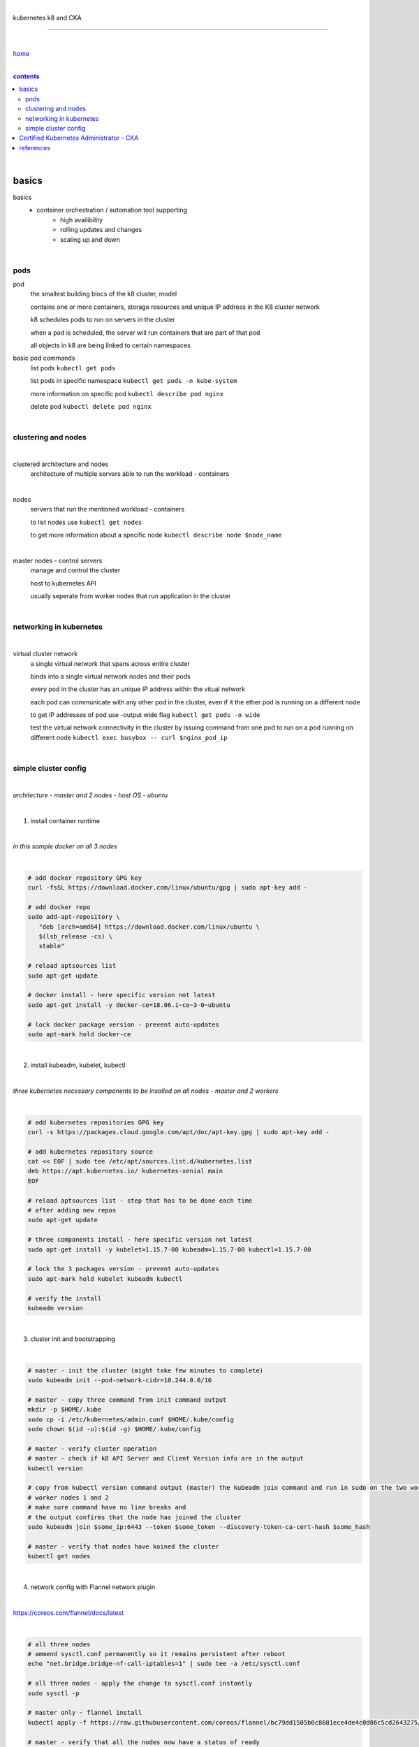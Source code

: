 |

kubernetes k8 and CKA

----

|

`home <https://github.com/risebeyondio/io>`_

|

.. comment --> depth describes headings level inclusion
.. contents:: contents
   :depth: 10

|

basics
------

basics
   - container orchestration / automation tool supporting
      - high availibility
      - rolling updates and changes
      - scaling up and down

|

pods
====

pod
   the smallest building blocs of the k8 cluster, model
   
   contains one or more containers, storage resources and unique IP address in the K8 cluster network
   
   k8 schedules pods to run on servers in the cluster
   
   when a pod is scheduled, the server will run containers that are part of that pod
   
   all objects in k8 are being linked to certain namespaces
   
basic pod commands
   list pods ``kubectl get pods``   

   list pods in specific namespace ``kubectl get pods -n kube-system``   

   more information on specific pod ``kubectl describe pod nginx``
   
   delete pod ``kubectl delete pod nginx``
   
|

clustering and nodes
====================

|

clustered architecture and nodes
   architecture of multiple servers able to run the workload - containers

|

nodes
   servers that run the mentioned workload - containers
   
   to list nodes use ``kubectl get nodes``
   
   to get more information about a specific node ``kubectl describe node $node_name`` 

|

master nodes - control servers
   manage and control the cluster
   
   host to kubernetes API
   
   usually seperate from worker nodes that run application in the cluster
   

|

networking in kubernetes
========================

|

virtual cluster network
   a single virtual network that spans across entire cluster
   
   binds into a single virtual network nodes and their pods
   
   every pod in the cluster has an unique IP address within the vitual network
   
   each pod can communicate with any other pod in the cluster, even if it the ether pod is running on a different node 
   
   to get IP addresses of pod use -output wide flag ``kubectl get pods -o wide``
   
   test the virtual network connectivity in the cluster by issuing command from one pod to run on a pod running on different node ``kubectl exec busybox -- curl $nginx_pod_ip``

|

simple cluster config
=====================

|

*architecture - master and 2 nodes - host OS - ubuntu*

|

1. install container runtime

|

*in this sample docker on all 3 nodes*

|

.. code-block:: bash
   
   # add docker repository GPG key
   curl -fsSL https://download.docker.com/linux/ubuntu/gpg | sudo apt-key add -
   
   # add docker repo
   sudo add-apt-repository \
      "deb [arch=amd64] https://download.docker.com/linux/ubuntu \
      $(lsb_release -cs) \
      stable"
      
   # reload aptsources list
   sudo apt-get update
   
   # docker install - here specific version not latest
   sudo apt-get install -y docker-ce=18.06.1~ce~3-0~ubuntu
   
   # lock docker package version - prevent auto-updates 
   sudo apt-mark hold docker-ce

|

2. install kubeadm, kubelet, kubectl 

|

*three kubernetes necessary components to be insalled on all nodes - master and 2 workers*

|

.. code-block:: bash
   
   # add kubernetes repositories GPG key
   curl -s https://packages.cloud.google.com/apt/doc/apt-key.gpg | sudo apt-key add -   
   
   # add kubernetes repository source
   cat << EOF | sudo tee /etc/apt/sources.list.d/kubernetes.list
   deb https://apt.kubernetes.io/ kubernetes-xenial main
   EOF
      
   # reload aptsources list - step that has to be done each time
   # after adding new repos
   sudo apt-get update
   
   # three components install - here specific version not latest
   sudo apt-get install -y kubelet=1.15.7-00 kubeadm=1.15.7-00 kubectl=1.15.7-00   
   
   # lock the 3 packages version - prevent auto-updates 
   sudo apt-mark hold kubelet kubeadm kubectl  
   
   # verify the install 
   kubeadm version

|

3. cluster init and bootstrapping

|

.. code-block:: bash
   
   # master - init the cluster (might take few minutes to complete)
   sudo kubeadm init --pod-network-cidr=10.244.0.0/16
   
   # master - copy three command from init command output
   mkdir -p $HOME/.kube
   sudo cp -i /etc/kubernetes/admin.conf $HOME/.kube/config
   sudo chown $(id -u):$(id -g) $HOME/.kube/config
   
   # master - verify cluster operation
   # master - check if k8 API Server and Client Version info are in the output 
   kubectl version
   
   # copy from kubectl version command output (master) the kubeadm join command and run in sudo on the two worker nodes
   # worker nodes 1 and 2
   # make sure command have no line breaks and
   # the output confirms that the node has joined the cluster
   sudo kubeadm join $some_ip:6443 --token $some_token --discovery-token-ca-cert-hash $some_hash
   
   # master - verify that nodes have koined the cluster  
   kubectl get nodes
   
| 

4. network config with Flannel network plugin

|

https://coreos.com/flannel/docs/latest

|

.. code-block:: bash
   
   # all three nodes
   # ammend sysctl.conf permanently so it remains persistent after reboot
   echo "net.bridge.bridge-nf-call-iptables=1" | sudo tee -a /etc/sysctl.conf
   
   # all three nodes - apply the change to sysctl.conf instantly
   sudo sysctl -p
   
   # master only - flannel install
   kubectl apply -f https://raw.githubusercontent.com/coreos/flannel/bc79dd1505b0c8681ece4de4c0d86c5cd2643275/Documentation/kube-flannel.yml

   # master - verify that all the nodes now have a status of ready 
   (it might take few moments before nodes enter ready state)
   kubectl get nodes
   
   # verify flannel pods operation
   # three pods should have flannel in the name and status of running
   kubectl get pods -n kube-system
   
|

Certified Kubernetes Administrator - CKA
----------------------------------------

|

content

|

references
----------

|

- `references <https://github.com/risebeyondio/rise/tree/master/references>`_

|

contents_
